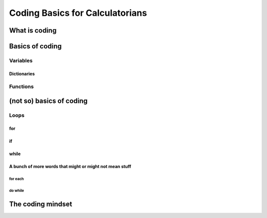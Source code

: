 Coding Basics for Calculatorians
================================

What is coding
--------------

Basics of coding
----------------

Variables
~~~~~~~~~

.. _dictionary:
Dictionaries
^^^^^^^^^^^^

Functions
~~~~~~~~~

(not so) basics of coding
-------------------------

Loops
~~~~~

for
^^^

if
^^

while
^^^^^

A bunch of more words that might or might not mean stuff
^^^^^^^^^^^^^^^^^^^^^^^^^^^^^^^^^^^^^^^^^^^^^^^^^^^^^^^^

for each
++++++++

do while
++++++++

The coding mindset
------------------
